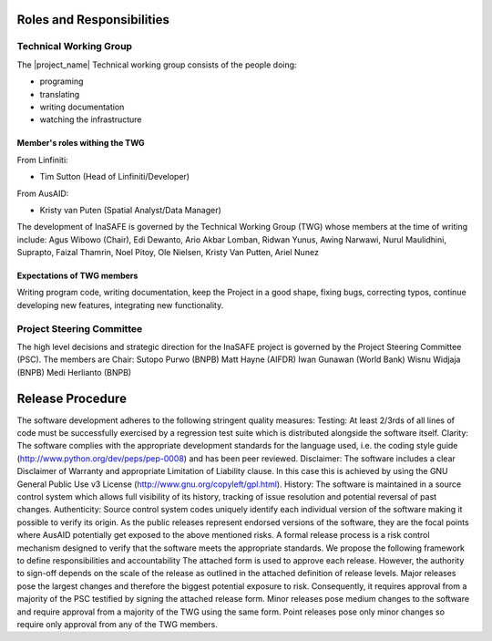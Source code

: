.. _governance:

Roles and Responsibilities
==========================

Technical Working Group
-----------------------

The |project_name| Technical working group consists of the people doing:

* programing
* translating
* writing documentation
* watching the infrastructure

Member's roles withing the TWG
..............................

From Linfiniti:

* Tim Sutton (Head of Linfiniti/Developer)

From AusAID:

* Kristy van Puten (Spatial Analyst/Data Manager)


The development of InaSAFE is governed by the Technical Working Group (TWG) whose members at the time of writing include: Agus Wibowo (Chair), Edi Dewanto, Ario Akbar Lomban, Ridwan Yunus, Awing Narwawi, Nurul Maulidhini, Suprapto, Faizal Thamrin, Noel Pitoy, Ole Nielsen, Kristy Van Putten, Ariel Nunez

Expectations of TWG members
............................

Writing program code, writing documentation, keep the Project in a good
shape, fixing bugs, correcting typos, continue developing new features,
integrating new functionality.


Project Steering Committee
-------------------------

The high level decisions and strategic direction for the InaSAFE project is governed by the Project Steering Committee (PSC). The members are
Chair: Sutopo Purwo (BNPB)
Matt Hayne (AIFDR)
Iwan Gunawan (World Bank)
Wisnu Widjaja (BNPB)
Medi Herlianto (BNPB)



Release Procedure
=================
The software development adheres to the following stringent quality measures:
Testing: At least 2/3rds of all lines of code must be successfully exercised by a regression test suite which is distributed alongside the software itself. 
Clarity: The software complies with the appropriate development standards for the language used, i.e. the coding style guide (http://www.python.org/dev/peps/pep-0008) and has been peer reviewed.
Disclaimer: The software includes a clear Disclaimer of Warranty and appropriate Limitation of Liability clause. In this case this is achieved by using the GNU General Public Use v3 License (http://www.gnu.org/copyleft/gpl.html).
History: The software is maintained in a source control system which allows full visibility of its history, tracking of issue resolution and potential reversal of past changes.
Authenticity: Source control system codes uniquely identify each individual version of the software making it possible to verify its origin.
As the public releases represent endorsed versions of the software, they are the focal points where AusAID potentially get exposed to the above mentioned risks. A formal release process is a risk control mechanism designed to verify that the software meets the appropriate standards. We propose the following framework to define responsibilities and accountability
The attached form is used to approve each release. However, the authority to sign-off depends on the scale of the release as outlined in the attached definition of release levels.   
Major releases pose the largest changes and therefore the biggest potential exposure to risk. Consequently, it requires approval from a majority of the PSC testified by signing the attached release form.
Minor releases pose medium changes to the software and require approval from a majority of the TWG using the same form.
Point releases pose only minor changes so require only approval from any of the TWG members. 

